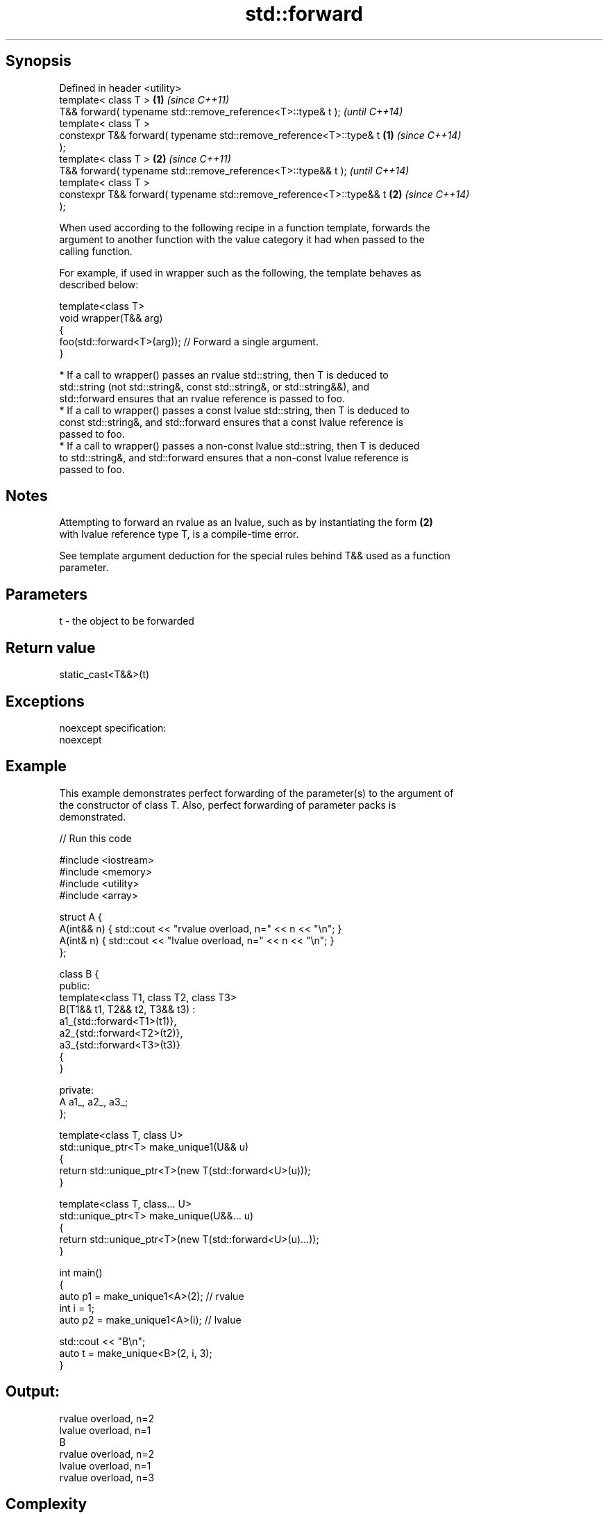 .TH std::forward 3 "Sep  4 2015" "2.0 | http://cppreference.com" "C++ Standard Libary"
.SH Synopsis
   Defined in header <utility>
   template< class T >                                                \fB(1)\fP \fI(since C++11)\fP
   T&& forward( typename std::remove_reference<T>::type& t );             \fI(until C++14)\fP
   template< class T >
   constexpr T&& forward( typename std::remove_reference<T>::type& t  \fB(1)\fP \fI(since C++14)\fP
   );
   template< class T >                                                \fB(2)\fP \fI(since C++11)\fP
   T&& forward( typename std::remove_reference<T>::type&& t );            \fI(until C++14)\fP
   template< class T >
   constexpr T&& forward( typename std::remove_reference<T>::type&& t \fB(2)\fP \fI(since C++14)\fP
   );

   When used according to the following recipe in a function template, forwards the
   argument to another function with the value category it had when passed to the
   calling function.

   For example, if used in wrapper such as the following, the template behaves as
   described below:

   template<class T>
   void wrapper(T&& arg)
   {
   foo(std::forward<T>(arg)); // Forward a single argument.
   }

     * If a call to wrapper() passes an rvalue std::string, then T is deduced to
       std::string (not std::string&, const std::string&, or std::string&&), and
       std::forward ensures that an rvalue reference is passed to foo.
     * If a call to wrapper() passes a const lvalue std::string, then T is deduced to
       const std::string&, and std::forward ensures that a const lvalue reference is
       passed to foo.
     * If a call to wrapper() passes a non-const lvalue std::string, then T is deduced
       to std::string&, and std::forward ensures that a non-const lvalue reference is
       passed to foo.

.SH Notes

   Attempting to forward an rvalue as an lvalue, such as by instantiating the form \fB(2)\fP
   with lvalue reference type T, is a compile-time error.

   See template argument deduction for the special rules behind T&& used as a function
   parameter.

.SH Parameters

   t - the object to be forwarded

.SH Return value

   static_cast<T&&>(t)

.SH Exceptions

   noexcept specification:
   noexcept

.SH Example

   This example demonstrates perfect forwarding of the parameter(s) to the argument of
   the constructor of class T. Also, perfect forwarding of parameter packs is
   demonstrated.

   
// Run this code

 #include <iostream>
 #include <memory>
 #include <utility>
 #include <array>

 struct A {
     A(int&& n) { std::cout << "rvalue overload, n=" << n << "\\n"; }
     A(int& n)  { std::cout << "lvalue overload, n=" << n << "\\n"; }
 };

 class B {
 public:
     template<class T1, class T2, class T3>
     B(T1&& t1, T2&& t2, T3&& t3) :
         a1_{std::forward<T1>(t1)},
         a2_{std::forward<T2>(t2)},
         a3_{std::forward<T3>(t3)}
     {
     }

 private:
     A a1_, a2_, a3_;
 };

 template<class T, class U>
 std::unique_ptr<T> make_unique1(U&& u)
 {
     return std::unique_ptr<T>(new T(std::forward<U>(u)));
 }

 template<class T, class... U>
 std::unique_ptr<T> make_unique(U&&... u)
 {
     return std::unique_ptr<T>(new T(std::forward<U>(u)...));
 }

 int main()
 {
     auto p1 = make_unique1<A>(2); // rvalue
     int i = 1;
     auto p2 = make_unique1<A>(i); // lvalue

     std::cout << "B\\n";
     auto t = make_unique<B>(2, i, 3);
 }

.SH Output:

 rvalue overload, n=2
 lvalue overload, n=1
 B
 rvalue overload, n=2
 lvalue overload, n=1
 rvalue overload, n=3

.SH Complexity

   Constant

.SH See also

   move             obtains an rvalue reference
   \fI(C++11)\fP          \fI(function template)\fP
   move_if_noexcept obtains an rvalue reference if the move constructor does not throw
   \fI(C++11)\fP          \fI(function template)\fP

.SH Category:

     * unconditionally noexcept

